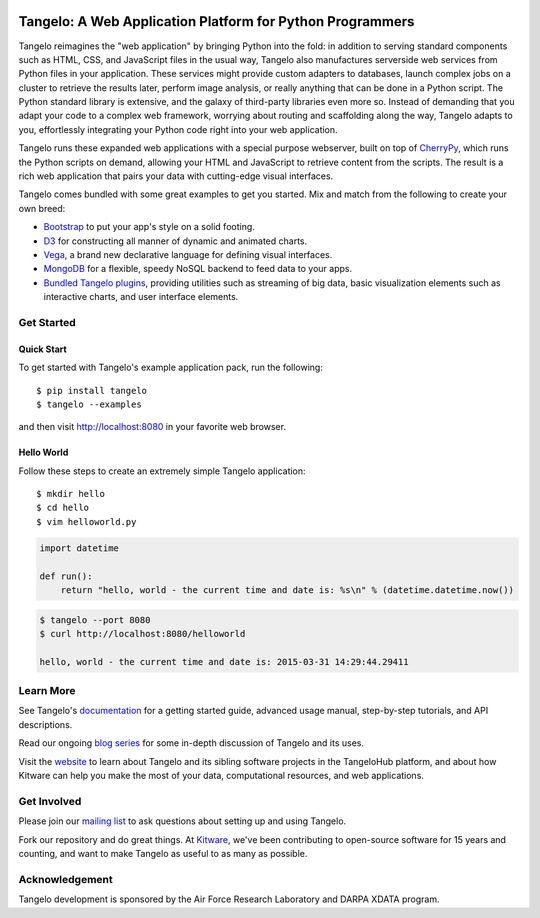 .. image:: https://badge.fury.io/py/tangelo.svg
    :target: http://badge.fury.io/py/tangelo
    
.. image:: https://img.shields.io/pypi/dm/tangelo.svg
    :target: https://pypi.python.org/pypi/tangelo

.. image:: https://img.shields.io/pypi/l/tangelo.svg
    :target: http://www.apache.org/licenses/LICENSE-2.0.html
    :alt: License

.. image:: https://travis-ci.org/Kitware/tangelo.svg?branch=master
    :target: https://travis-ci.org/Kitware/tangelo

.. image:: https://readthedocs.org/projects/pip/badge/
    :target: http://tangelo.readthedocs.org/en/latest/

============================================================
 Tangelo: A Web Application Platform for Python Programmers
============================================================

Tangelo reimagines the "web application" by bringing Python into the fold:  in
addition to serving standard components such as HTML, CSS, and JavaScript files
in the usual way, Tangelo also manufactures serverside web services from Python
files in your application.  These services might provide custom adapters to
databases, launch complex jobs on a cluster to retrieve the results later,
perform image analysis, or really anything that can be done in a Python script.
The Python standard library is extensive, and the galaxy of third-party
libraries even more so.  Instead of demanding that you adapt your code to a
complex web framework, worrying about routing and scaffolding along the way,
Tangelo adapts to you, effortlessly integrating your Python code right into
your web application.

Tangelo runs these expanded web applications with a special purpose webserver,
built on top of `CherryPy <http://www.cherrypy.org/>`_, which runs the Python
scripts on demand, allowing your HTML and JavaScript to retrieve content from
the scripts.  The result is a rich web application that pairs your data with
cutting-edge visual interfaces.

Tangelo comes bundled with some great examples to get you started. Mix and match
from the following to create your own breed:

* `Bootstrap <http://twitter.github.io/bootstrap/>`_ to put your app's style on
  a solid footing.

* `D3 <http://d3js.org>`_ for constructing all manner of dynamic and animated
  charts.

* `Vega <http://trifacta.github.io/vega/>`_, a brand new declarative language
  for defining visual interfaces.

* `MongoDB <http://www.mongodb.org>`_ for a flexible, speedy NoSQL backend to
  feed data to your apps.

* `Bundled Tangelo plugins
  <http://tangelo.readthedocs.org/en/latest/bundled-plugins.html>`_, providing
  utilities such as streaming of big data, basic visualization elements such as
  interactive charts, and user interface elements.

Get Started
===========

Quick Start
-----------

To get started with Tangelo's example application pack, run the following: ::

    $ pip install tangelo
    $ tangelo --examples

and then visit http://localhost:8080 in your favorite web browser.

Hello World
-----------

Follow these steps to create an extremely simple Tangelo application: ::

    $ mkdir hello
    $ cd hello
    $ vim helloworld.py

.. code-block:: python

    import datetime

    def run():
        return "hello, world - the current time and date is: %s\n" % (datetime.datetime.now())

.. code-block:: none

    $ tangelo --port 8080
    $ curl http://localhost:8080/helloworld

    hello, world - the current time and date is: 2015-03-31 14:29:44.29411

Learn More
==========

See Tangelo's `documentation <http://tangelo.readthedocs.org/>`_ for a getting
started guide, advanced usage manual, step-by-step tutorials, and API descriptions.

Read our ongoing `blog series <http://www.kitware.com/blog/home/post/805>`_ for
some in-depth discussion of Tangelo and its uses.

Visit the `website <http://www.tangelohub.org/tangelo/>`_ to learn about
Tangelo and its sibling software projects in the TangeloHub platform, and about
how Kitware can help you make the most of your data, computational resources,
and web applications.

Get Involved
============

Please join our `mailing list <http://public.kitware.com/cgi-bin/mailman/listinfo/tangelo-users>`_
to ask questions about setting up and using Tangelo.

Fork our repository and do great things. At `Kitware <http://www.kitware.com>`_,
we've been contributing to open-source software for 15 years and counting, and
want to make Tangelo as useful to as many as possible.

Acknowledgement
===============

Tangelo development is sponsored by the Air Force Research Laboratory and DARPA XDATA program.
